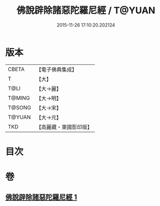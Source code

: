#+TITLE: 佛說辟除諸惡陀羅尼經 / T@YUAN
#+DATE: 2015-11-26 17:10:20.202124
* 版本
 |     CBETA|【電子佛典集成】|
 |         T|【大】     |
 |      T@LI|【大→麗】   |
 |    T@MING|【大→明】   |
 |    T@SONG|【大→宋】   |
 |    T@YUAN|【大→元】   |
 |       TKD|【高麗藏・東國影印版】|

* 目次
* 卷
** [[file:KR6j0639_001.txt][佛說辟除諸惡陀羅尼經 1]]
